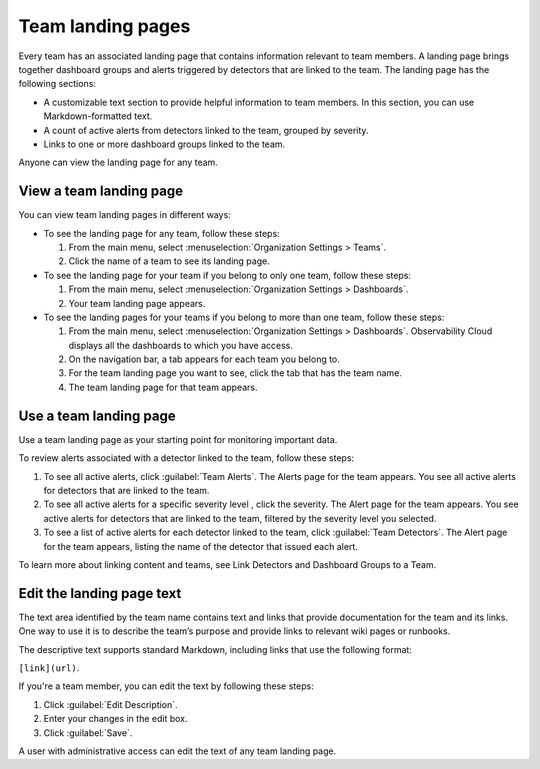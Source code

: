 .. _admin-configure-page:

**********************************
Team landing pages
**********************************

.. meta::
   :description: Learn how to view and configure a team landing page.

Every team has an associated landing page that contains information relevant
to team members. A landing page brings together dashboard groups and alerts
triggered by detectors that are linked to the team. The landing page has the
following sections:

* A customizable text section to provide helpful information to team members.
  In this section, you can use Markdown-formatted text.
* A count of active alerts from detectors linked to the team, grouped by severity.
* Links to one or more dashboard groups linked to the team.

Anyone can view the landing page for any team.

.. _view-team-landing-page:

View a team landing page
============================================================================

You can view team landing pages in different ways:

* To see the landing page for any team, follow these steps:

  #. From the main menu, select :menuselection:`Organization Settings > Teams`.
  #. Click the name of a team to see its landing page.

* To see the landing page for your team if you belong to only one team, follow these steps:

  #. From the main menu, select :menuselection:`Organization Settings > Dashboards`.
  #. Your team landing page appears.

* To see the landing pages for your teams if you belong to more than one team, follow these steps:

  #. From the main menu, select :menuselection:`Organization Settings > Dashboards`.
     Observability Cloud displays all the dashboards to which you have access.
  #. On the navigation bar, a tab appears for each team you belong to.
  #. For the team landing page you want to see, click the tab that has the team name.
  #. The team landing page for that team appears.

.. _use-team-landing-page:

Use a team landing page
============================================================================

Use a team landing page as your starting point for monitoring important data.

To review alerts associated with a detector linked to the team, follow these steps:

#. To see all active alerts, click :guilabel:`Team Alerts`. The Alerts page for the team appears.
   You see all active alerts for detectors that are linked to the team.
#. To see all active alerts for a specific severity level , click the severity.
   The Alert page for the team appears. You see active alerts for detectors that are linked to
   the team, filtered by the severity level you selected.
#. To see a list of active alerts for each detector linked to the team,
   click :guilabel:`Team Detectors`. The Alert page for the team appears,
   listing the name of the detector that issued each alert.

To learn more about linking content and teams, see Link Detectors and Dashboard Groups to a Team.

.. _edit-landing-page-text:

Edit the landing page text
============================================================================

The text area identified by the team name contains text and links that provide
documentation for the team and its links. One way to use it is to
describe the team’s purpose and provide links to relevant wiki pages or runbooks.

The descriptive text supports standard Markdown, including links that use the
following format:

``[link](url)``.

If you're a team member, you can edit the text by following these steps:

#. Click :guilabel:`Edit Description`.
#. Enter your changes in the edit box.
#. Click :guilabel:`Save`.

A user with administrative access can edit the text of any team landing page.